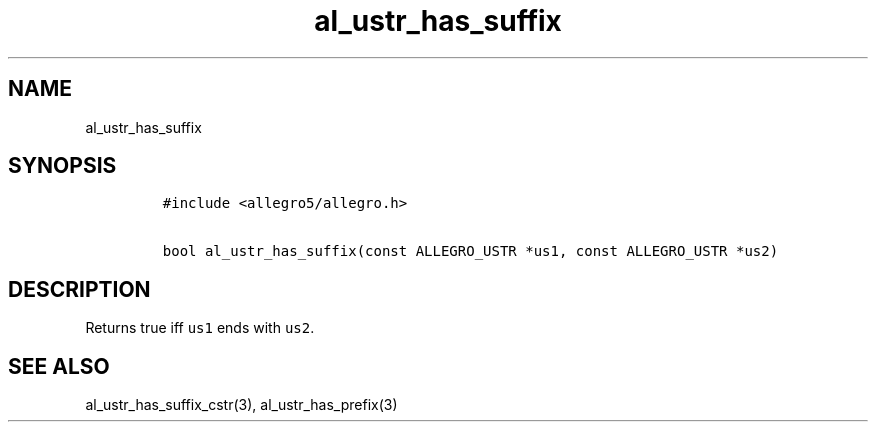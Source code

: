 .TH al_ustr_has_suffix 3 "" "Allegro reference manual"
.SH NAME
.PP
al_ustr_has_suffix
.SH SYNOPSIS
.IP
.nf
\f[C]
#include\ <allegro5/allegro.h>

bool\ al_ustr_has_suffix(const\ ALLEGRO_USTR\ *us1,\ const\ ALLEGRO_USTR\ *us2)
\f[]
.fi
.SH DESCRIPTION
.PP
Returns true iff \f[C]us1\f[] ends with \f[C]us2\f[].
.SH SEE ALSO
.PP
al_ustr_has_suffix_cstr(3), al_ustr_has_prefix(3)
